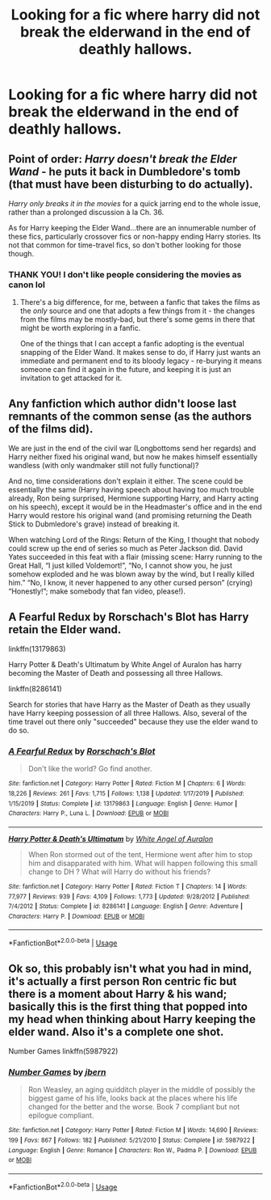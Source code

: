 #+TITLE: Looking for a fic where harry did not break the elderwand in the end of deathly hallows.

* Looking for a fic where harry did not break the elderwand in the end of deathly hallows.
:PROPERTIES:
:Author: Marten_scheepstra
:Score: 1
:DateUnix: 1592572203.0
:DateShort: 2020-Jun-19
:FlairText: Request
:END:

** Point of order: /Harry doesn't break the Elder Wand/ - he puts it back in Dumbledore's tomb (that must have been disturbing to do actually).

/Harry only breaks it in the movies/ for a quick jarring end to the whole issue, rather than a prolonged discussion à la Ch. 36.

As for Harry keeping the Elder Wand...there are an innumerable number of these fics, particularly crossover fics or non-happy ending Harry stories. Its not that common for time-travel fics, so don't bother looking for those though.
:PROPERTIES:
:Author: XeshTrill
:Score: 16
:DateUnix: 1592575695.0
:DateShort: 2020-Jun-19
:END:

*** THANK YOU! I don't like people considering the movies as canon lol
:PROPERTIES:
:Author: heresy23
:Score: 6
:DateUnix: 1592583770.0
:DateShort: 2020-Jun-19
:END:

**** There's a big difference, for me, between a fanfic that takes the films as the /only/ source and one that adopts a few things from it - the changes from the films may be mostly-bad, but there's some gems in there that might be worth exploring in a fanfic.

One of the things that I can accept a fanfic adopting is the eventual snapping of the Elder Wand. It makes sense to do, if Harry just wants an immediate and permanent end to its bloody legacy - re-burying it means someone can find it again in the future, and keeping it is just an invitation to get attacked for it.
:PROPERTIES:
:Author: PsiGuy60
:Score: 2
:DateUnix: 1592593422.0
:DateShort: 2020-Jun-19
:END:


** Any fanfiction which author didn't loose last remnants of the common sense (as the authors of the films did).

We are just in the end of the civil war (Longbottoms send her regards) and Harry neither fixed his original wand, but now he makes himself essentially wandless (with only wandmaker still not fully functional)?

And no, time considerations don't explain it either. The scene could be essentially the same (Harry having speech about having too much trouble already, Ron being surprised, Hermione supporting Harry, and Harry acting on his speech), except it would be in the Headmaster's office and in the end Harry would restore his original wand (and promising returning the Death Stick to Dubmledore's grave) instead of breaking it.

When watching Lord of the Rings: Return of the King, I thought that nobody could screw up the end of series so much as Peter Jackson did. David Yates succeeded in this feat with a flair (missing scene: Harry running to the Great Hall, “I just killed Voldemort!”, “No, I cannot show you, he just somehow exploded and he was blown away by the wind, but I really killed him.” “No, I know, it never happened to any other cursed person” (crying) “Honestly!”; make somebody that fan video, please!).
:PROPERTIES:
:Author: ceplma
:Score: 3
:DateUnix: 1592579054.0
:DateShort: 2020-Jun-19
:END:


** A Fearful Redux by Rorschach's Blot has Harry retain the Elder wand.

linkffn(13179863)

Harry Potter & Death's Ultimatum by White Angel of Auralon has harry becoming the Master of Death and possessing all three Hallows.

linkffn(8286141)

Search for stories that have Harry as the Master of Death as they usually have Harry keeping possession of all three Hallows. Also, several of the time travel out there only "succeeded" because they use the elder wand to do so.
:PROPERTIES:
:Author: reddog44mag
:Score: 1
:DateUnix: 1592573030.0
:DateShort: 2020-Jun-19
:END:

*** [[https://www.fanfiction.net/s/13179863/1/][*/A Fearful Redux/*]] by [[https://www.fanfiction.net/u/686093/Rorschach-s-Blot][/Rorschach's Blot/]]

#+begin_quote
  Don't like the world? Go find another.
#+end_quote

^{/Site/:} ^{fanfiction.net} ^{*|*} ^{/Category/:} ^{Harry} ^{Potter} ^{*|*} ^{/Rated/:} ^{Fiction} ^{M} ^{*|*} ^{/Chapters/:} ^{6} ^{*|*} ^{/Words/:} ^{18,226} ^{*|*} ^{/Reviews/:} ^{261} ^{*|*} ^{/Favs/:} ^{1,715} ^{*|*} ^{/Follows/:} ^{1,138} ^{*|*} ^{/Updated/:} ^{1/17/2019} ^{*|*} ^{/Published/:} ^{1/15/2019} ^{*|*} ^{/Status/:} ^{Complete} ^{*|*} ^{/id/:} ^{13179863} ^{*|*} ^{/Language/:} ^{English} ^{*|*} ^{/Genre/:} ^{Humor} ^{*|*} ^{/Characters/:} ^{Harry} ^{P.,} ^{Luna} ^{L.} ^{*|*} ^{/Download/:} ^{[[http://www.ff2ebook.com/old/ffn-bot/index.php?id=13179863&source=ff&filetype=epub][EPUB]]} ^{or} ^{[[http://www.ff2ebook.com/old/ffn-bot/index.php?id=13179863&source=ff&filetype=mobi][MOBI]]}

--------------

[[https://www.fanfiction.net/s/8286141/1/][*/Harry Potter & Death's Ultimatum/*]] by [[https://www.fanfiction.net/u/2149875/White-Angel-of-Auralon][/White Angel of Auralon/]]

#+begin_quote
  When Ron stormed out of the tent, Hermione went after him to stop him and disapparated with him. What will happen following this small change to DH ? What will Harry do without his friends?
#+end_quote

^{/Site/:} ^{fanfiction.net} ^{*|*} ^{/Category/:} ^{Harry} ^{Potter} ^{*|*} ^{/Rated/:} ^{Fiction} ^{T} ^{*|*} ^{/Chapters/:} ^{14} ^{*|*} ^{/Words/:} ^{77,977} ^{*|*} ^{/Reviews/:} ^{939} ^{*|*} ^{/Favs/:} ^{4,109} ^{*|*} ^{/Follows/:} ^{1,773} ^{*|*} ^{/Updated/:} ^{9/28/2012} ^{*|*} ^{/Published/:} ^{7/4/2012} ^{*|*} ^{/Status/:} ^{Complete} ^{*|*} ^{/id/:} ^{8286141} ^{*|*} ^{/Language/:} ^{English} ^{*|*} ^{/Genre/:} ^{Adventure} ^{*|*} ^{/Characters/:} ^{Harry} ^{P.} ^{*|*} ^{/Download/:} ^{[[http://www.ff2ebook.com/old/ffn-bot/index.php?id=8286141&source=ff&filetype=epub][EPUB]]} ^{or} ^{[[http://www.ff2ebook.com/old/ffn-bot/index.php?id=8286141&source=ff&filetype=mobi][MOBI]]}

--------------

*FanfictionBot*^{2.0.0-beta} | [[https://github.com/tusing/reddit-ffn-bot/wiki/Usage][Usage]]
:PROPERTIES:
:Author: FanfictionBot
:Score: 1
:DateUnix: 1592573050.0
:DateShort: 2020-Jun-19
:END:


** Ok so, this probably isn't what you had in mind, it's actually a first person Ron centric fic but there is a moment about Harry & his wand; basically this is the first thing that popped into my head when thinking about Harry keeping the elder wand. Also it's a complete one shot.

Number Games linkffn(5987922)
:PROPERTIES:
:Author: ash4426
:Score: 1
:DateUnix: 1592583728.0
:DateShort: 2020-Jun-19
:END:

*** [[https://www.fanfiction.net/s/5987922/1/][*/Number Games/*]] by [[https://www.fanfiction.net/u/940359/jbern][/jbern/]]

#+begin_quote
  Ron Weasley, an aging quidditch player in the middle of possibly the biggest game of his life, looks back at the places where his life changed for the better and the worse. Book 7 compliant but not epilogue compliant.
#+end_quote

^{/Site/:} ^{fanfiction.net} ^{*|*} ^{/Category/:} ^{Harry} ^{Potter} ^{*|*} ^{/Rated/:} ^{Fiction} ^{M} ^{*|*} ^{/Words/:} ^{14,690} ^{*|*} ^{/Reviews/:} ^{199} ^{*|*} ^{/Favs/:} ^{867} ^{*|*} ^{/Follows/:} ^{182} ^{*|*} ^{/Published/:} ^{5/21/2010} ^{*|*} ^{/Status/:} ^{Complete} ^{*|*} ^{/id/:} ^{5987922} ^{*|*} ^{/Language/:} ^{English} ^{*|*} ^{/Genre/:} ^{Romance} ^{*|*} ^{/Characters/:} ^{Ron} ^{W.,} ^{Padma} ^{P.} ^{*|*} ^{/Download/:} ^{[[http://www.ff2ebook.com/old/ffn-bot/index.php?id=5987922&source=ff&filetype=epub][EPUB]]} ^{or} ^{[[http://www.ff2ebook.com/old/ffn-bot/index.php?id=5987922&source=ff&filetype=mobi][MOBI]]}

--------------

*FanfictionBot*^{2.0.0-beta} | [[https://github.com/tusing/reddit-ffn-bot/wiki/Usage][Usage]]
:PROPERTIES:
:Author: FanfictionBot
:Score: 1
:DateUnix: 1592583744.0
:DateShort: 2020-Jun-19
:END:
